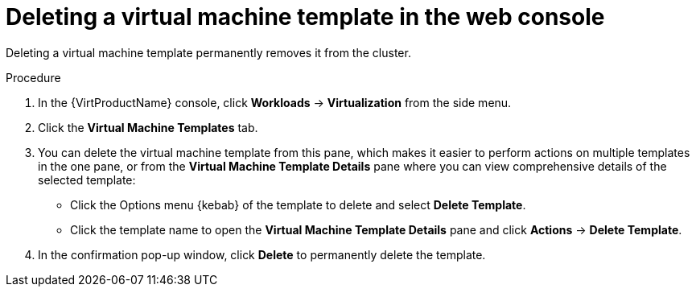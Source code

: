 // Module included in the following assemblies:
//
// * virt/vm_templates/virt-deleting-vm-template.adoc

[id="virt-deleting-template-wizard-web_{context}"]
= Deleting a virtual machine template in the web console

Deleting a virtual machine template permanently removes it from the cluster.

.Procedure

. In the {VirtProductName} console, click *Workloads* -> *Virtualization* from the side menu.
. Click the *Virtual Machine Templates* tab.
. You can delete the virtual machine template from this pane, which makes it
easier to perform actions on multiple templates in the one pane, or from the
 *Virtual Machine Template Details* pane where you can view comprehensive
details of the selected template:
** Click the Options menu {kebab} of the template to delete and select *Delete Template*.
** Click the template name to open the *Virtual Machine Template Details*
pane and click *Actions* -> *Delete Template*.
. In the confirmation pop-up window, click *Delete* to permanently delete the template.
